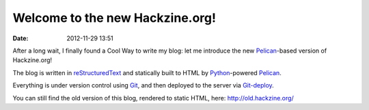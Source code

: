 ################################
Welcome to the new Hackzine.org!
################################

:date: 2012-11-29 13:51

After a long wait, I finally found a Cool Way to write my blog:
let me introduce the new Pelican_-based version of Hackzine.org!

The blog is written in reStructuredText_ and statically built to HTML by
Python_-powered Pelican_.

Everything is under version control using Git_, and then deployed to the
server via Git-deploy_.

You can still find the old version of this blog, rendered to static HTML,
here: http://old.hackzine.org/

.. _Pelican: http://getpelican.com/
.. _reStructuredText: http://docutils.sourceforge.net/rst.html
.. _Python: http://python.org/
.. _Git: http://git-scm.com/
.. _Git-deploy: https://github.com/mislav/git-deploy

